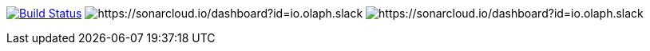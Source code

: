 image:https://travis-ci.org/olaph-io/slack-spring-boot-starter.svg?branch=master["Build Status", link="https://travis-ci.org/olaph-io/slack-spring-boot-starter"]
image:https://sonarcloud.io/api/project_badges/measure?project=io.olaph.slack&metric=alert_status&metric=alert_status[https://sonarcloud.io/dashboard?id=io.olaph.slack]
image:https://sonarcloud.io/api/project_badges/measure?project=io.olaph.slack&metric=coverage[https://sonarcloud.io/dashboard?id=io.olaph.slack]
